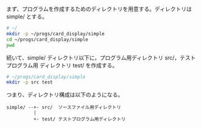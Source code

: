 #+comment:* ディレクトリ構成

まず、プログラムを作成するためのディレクトリを用意する。ディレクトリは
simple/ とする。

#+BEGIN_SRC sh :exports none

# directory の初期化
rm -rf babel/simple
mkdir -p babel/simple/setup/src babel/simple/setup/test
mkdir -p babel/simple/suit_new/src babel/simple/suit_new/test
mkdir -p babel/simple/no_new/src babel/simple/no_new/test
mkdir -p babel/simple/card_new/src babel/simple/card_new/test
mkdir -p babel/simple/card_to_string/src babel/simple/card_to_string/test

#+END_SRC

#+RESULTS:

#+BEGIN_SRC sh :dir ~/
# ~/
mkdir -p ~/progs/card_display/simple
cd ~/progs/card_display/simple
pwd
#+END_SRC

#+RESULTS:
: /users/home/masayuki/progs/card_display/simple

続いて、simple/ ディレクトリ以下に，プログラム用ディレクトリ src/，テストプログラム用
ディレクトリ test/ を作成する。

#+begin_src sh :dir ~/progs/card_display/simple
# ~/progs/card_display/simple
mkdir -p src test
#+end_src

#+RESULTS:

つまり、ディレクトリ構成は以下のようになる。

#+BEGIN_EXAMPLE
    simple/ --+- src/  ソースファイル用ディレクトリ
              |
              +- test/ テストプログラム用ディレクトリ
#+END_EXAMPLE

